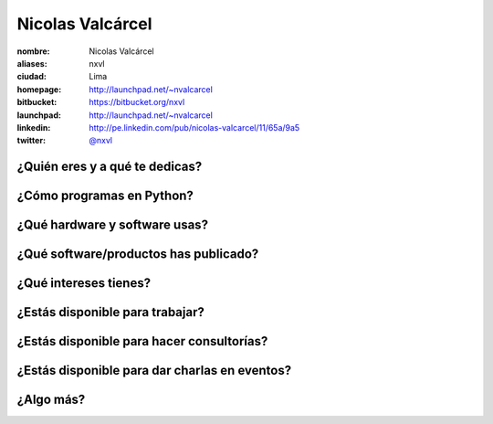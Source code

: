 Nicolas Valcárcel
=================

:nombre: Nicolas Valcárcel
:aliases: nxvl
:ciudad: Lima
:homepage: http://launchpad.net/~nvalcarcel
:bitbucket: https://bitbucket.org/nxvl
:launchpad: http://launchpad.net/~nvalcarcel
:linkedin: http://pe.linkedin.com/pub/nicolas-valcarcel/11/65a/9a5
:twitter: `@nxvl <http://twitter.com/nxvl>`_

¿Quién eres y a qué te dedicas?
-------------------------------

¿Cómo programas en Python?
--------------------------

¿Qué hardware y software usas?
------------------------------

¿Qué software/productos has publicado?
--------------------------------------

¿Qué intereses tienes?
----------------------

¿Estás disponible para trabajar?
--------------------------------

¿Estás disponible para hacer consultorías?
------------------------------------------

¿Estás disponible para dar charlas en eventos?
----------------------------------------------

¿Algo más?
----------
